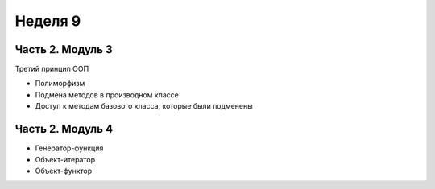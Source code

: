 ﻿Неделя 9
========

Часть 2. Модуль 3
----------------- 

Третий принцип ООП

* Полиморфизм
* Подмена методов в производном классе
* Доступ к методам базового класса, которые были подменены

Часть 2. Модуль 4
----------------- 

* Генератор-функция
* Объект-итератор
* Объект-функтор

